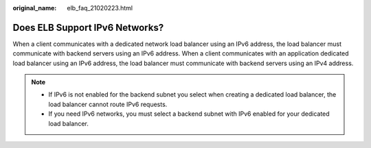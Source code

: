 :original_name: elb_faq_21020223.html

.. _elb_faq_21020223:

Does ELB Support IPv6 Networks?
===============================

When a client communicates with a dedicated network load balancer using an IPv6 address, the load balancer must communicate with backend servers using an IPv6 address. When a client communicates with an application dedicated load balancer using an IPv6 address, the load balancer must communicate with backend servers using an IPv4 address.

.. note::

   -  If IPv6 is not enabled for the backend subnet you select when creating a dedicated load balancer, the load balancer cannot route IPv6 requests.
   -  If you need IPv6 networks, you must select a backend subnet with IPv6 enabled for your dedicated load balancer.
